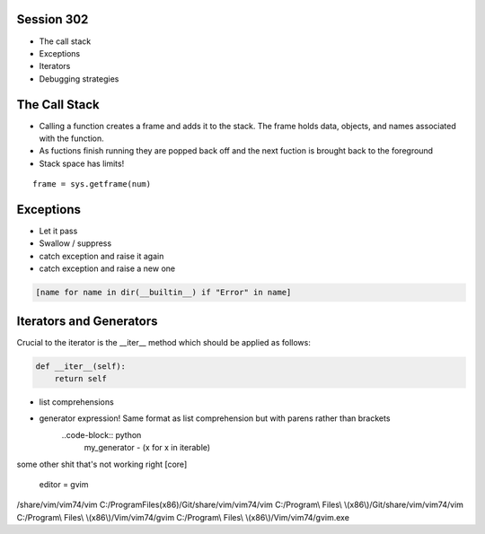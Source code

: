 ------------
Session 302
------------
+ The call stack
+ Exceptions
+ Iterators
+ Debugging strategies

--------------
The Call Stack
--------------
+ Calling a function creates a frame and adds it to the stack. The frame holds data, objects, and names associated with the function.
+ As fuctions finish running they are popped back off and the next fuction is brought back to the foreground
+ Stack space has limits!

::

    frame = sys.getframe(num)

-----------
Exceptions
-----------
+ Let it pass
+ Swallow / suppress 
+ catch exception and raise it again
+ catch exception and raise a new one

.. code-block:: python

    [name for name in dir(__builtin__) if "Error" in name]

---------------------------------
Iterators and Generators
---------------------------------
Crucial to the iterator is the __iter__ method which should be applied as follows:

.. code-block:: python

    def __iter__(self):
        return self


* list comprehensions
* generator expression! Same format as list comprehension but with parens rather than brackets
    ..code-block:: python
        my_generator - (x for x in iterable)


some other shit that's not working right
[core]
    editor = gvim

/share/vim/vim74/vim
C:/Program\ Files\ \(x86\)/Git/share/vim/vim74/vim
C:/Program\\ Files\\ \\(x86\\)/Git/share/vim/vim74/vim
C:/Program\\ Files\\ \\(x86\\)/Vim/vim74/gvim
C:/Program\\ Files\\ \\(x86\\)/Vim/vim74/gvim.exe